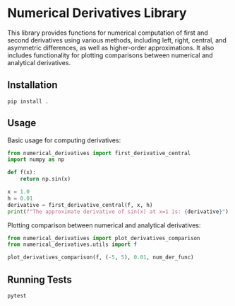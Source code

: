 * Numerical Derivatives Library

This library provides functions for numerical computation of first and second derivatives
using various methods, including left, right, central, and asymmetric differences,
as well as higher-order approximations. It also includes functionality for plotting
comparisons between numerical and analytical derivatives.

** Installation

#+begin_src shell
pip install .
#+end_src

** Usage

Basic usage for computing derivatives:

#+begin_src python
from numerical_derivatives import first_derivative_central
import numpy as np

def f(x):
    return np.sin(x)

x = 1.0
h = 0.01
derivative = first_derivative_central(f, x, h)
print(f"The approximate derivative of sin(x) at x=1 is: {derivative}")
#+end_src

Plotting comparison between numerical and analytical derivatives:

#+begin_src python
from numerical_derivatives import plot_derivatives_comparison
from numerical_derivatives.utils import f

plot_derivatives_comparison(f, (-5, 5), 0.01, num_der_func)
#+end_src

** Running Tests

#+begin_src shell
pytest
#+end_src
